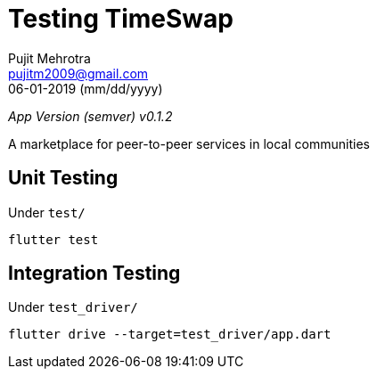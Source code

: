 = Testing TimeSwap
Pujit Mehrotra <pujitm2009@gmail.com>
06-01-2019 (mm/dd/yyyy)
:appVersion: 0.1.2

_App Version (semver) v{appVersion}_

A marketplace for peer-to-peer services in local communities

== Unit Testing

Under `test/`

`flutter test`

== Integration Testing

Under `test_driver/`

`flutter drive --target=test_driver/app.dart`
